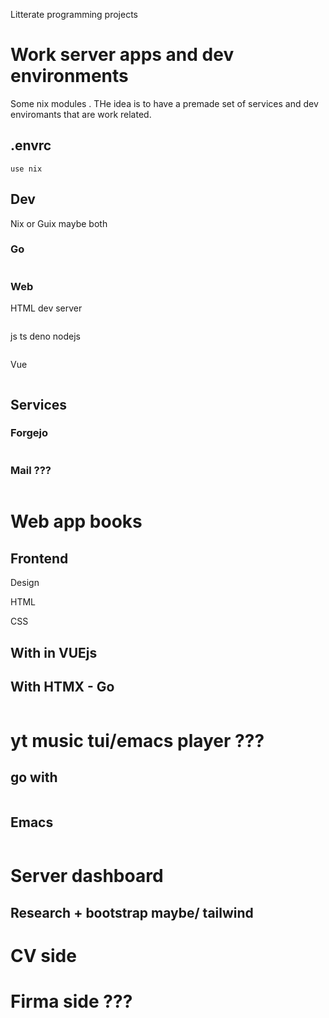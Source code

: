 #+Author: Geir Okkenhaug Jerstad

Litterate  programming projects

* Work server apps and dev environments
Some nix modules . THe idea is to have a premade set of services and dev enviromants that are work related.
** .envrc

#+begin_src shell :tangle .envrc
use nix
#+end_src

** Dev

Nix or Guix maybe both

*** Go
#+begin_src nix

#+end_src
*** Web

HTML dev server
#+begin_src nix

#+end_src
js  ts deno nodejs
#+begin_src nix

#+end_src

Vue
#+begin_src nix

#+end_src

** Services
*** Forgejo
#+begin_src nix

#+end_src
*** Mail ???
#+begin_src nix

#+end_src
* Web app books

** Frontend

Design

HTML

CSS



** With in VUEjs
** With HTMX - Go

#+begin_src go
  
#+end_src
* yt music tui/emacs player ???
** go with

#+begin_src go

#+end_src
** Emacs

#+begin_src emacs-lisp

#+end_src
* Server dashboard
** Research + bootstrap maybe/ tailwind
* CV side
* Firma side ???
